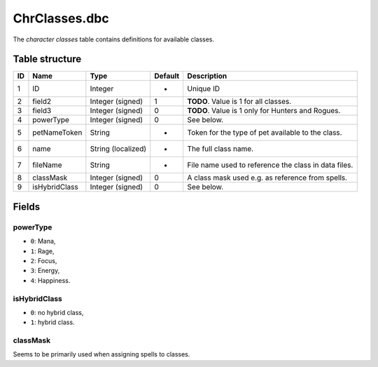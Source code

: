 .. _file-formats-dbc-chrclasses:

==============
ChrClasses.dbc
==============

The *character classes* table contains definitions for available
classes.

Table structure
---------------

+------+-----------------+----------------------+-----------+--------------------------------------------------------+
| ID   | Name            | Type                 | Default   | Description                                            |
+======+=================+======================+===========+========================================================+
| 1    | ID              | Integer              | -         | Unique ID                                              |
+------+-----------------+----------------------+-----------+--------------------------------------------------------+
| 2    | field2          | Integer (signed)     | 1         | **TODO**. Value is 1 for all classes.                  |
+------+-----------------+----------------------+-----------+--------------------------------------------------------+
| 3    | field3          | Integer (signed)     | 0         | **TODO**. Value is 1 only for Hunters and Rogues.      |
+------+-----------------+----------------------+-----------+--------------------------------------------------------+
| 4    | powerType       | Integer (signed)     | 0         | See below.                                             |
+------+-----------------+----------------------+-----------+--------------------------------------------------------+
| 5    | petNameToken    | String               | -         | Token for the type of pet available to the class.      |
+------+-----------------+----------------------+-----------+--------------------------------------------------------+
| 6    | name            | String (localized)   | -         | The full class name.                                   |
+------+-----------------+----------------------+-----------+--------------------------------------------------------+
| 7    | fileName        | String               | -         | File name used to reference the class in data files.   |
+------+-----------------+----------------------+-----------+--------------------------------------------------------+
| 8    | classMask       | Integer (signed)     | 0         | A class mask used e.g. as reference from spells.       |
+------+-----------------+----------------------+-----------+--------------------------------------------------------+
| 9    | isHybridClass   | Integer (signed)     | 0         | See below.                                             |
+------+-----------------+----------------------+-----------+--------------------------------------------------------+

Fields
------

powerType
~~~~~~~~~

-  ``0``: Mana,
-  ``1``: Rage,
-  ``2``: Focus,
-  ``3``: Energy,
-  ``4``: Happiness.

isHybridClass
~~~~~~~~~~~~~

-  ``0``: no hybrid class,
-  ``1``: hybrid class.

classMask
~~~~~~~~~

Seems to be primarily used when assigning spells to classes.
